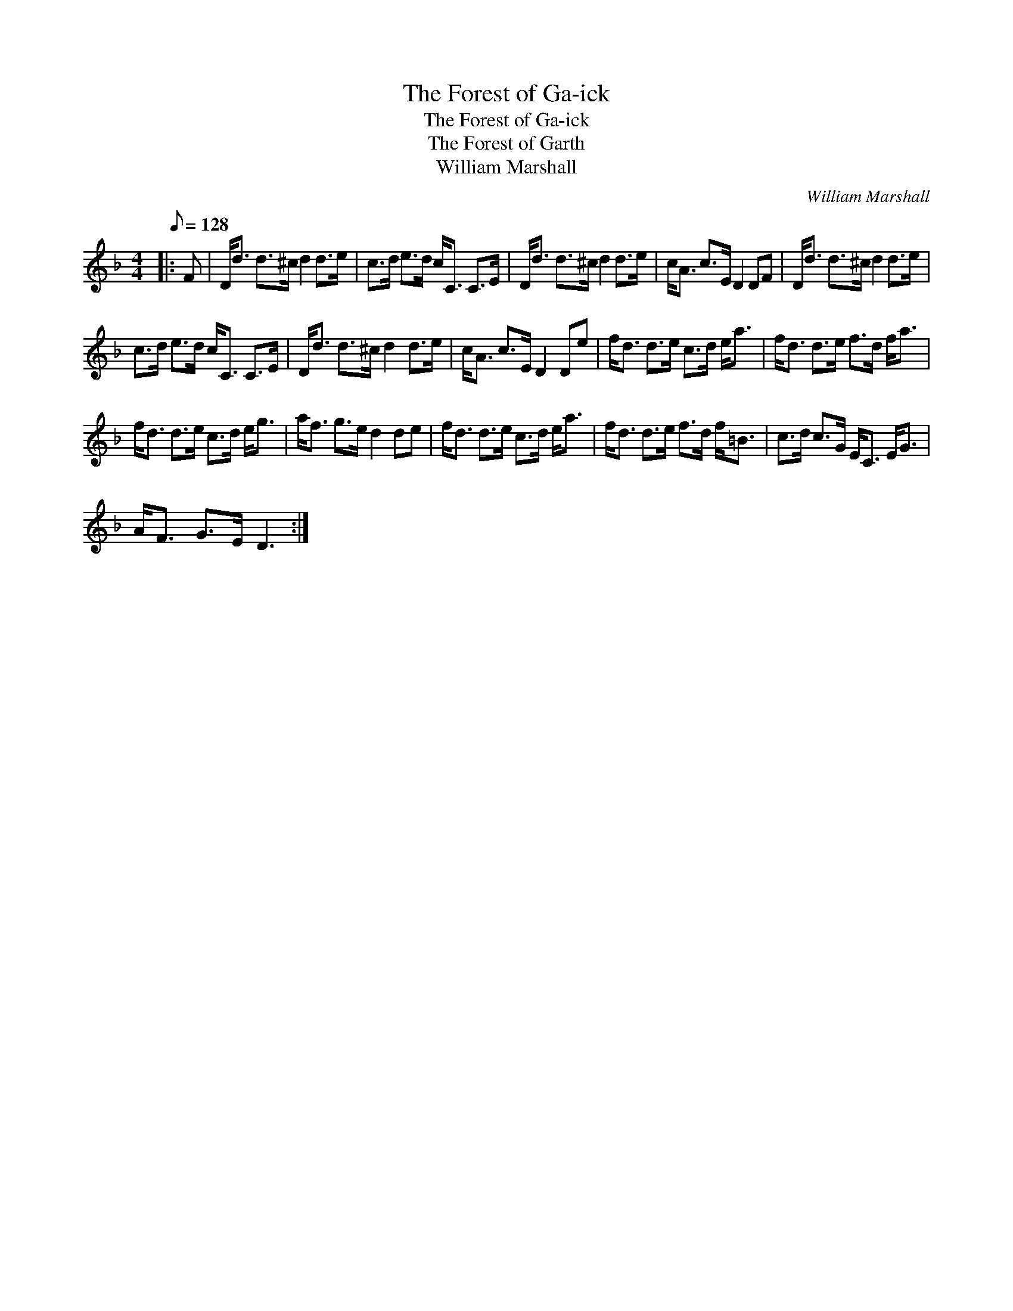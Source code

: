 X:1
T:The Forest of Ga-ick
T:The Forest of Ga-ick
T:The Forest of Garth
T:William Marshall
C:William Marshall
L:1/8
Q:1/8=128
M:4/4
K:Dmin
V:1 treble 
V:1
|: F | D<d d>^c d2 d>e | c>d e>d c<C C>E | D<d d>^c d2 d>e | c<A c>E D2 DF | D<d d>^c d2 d>e | %6
 c>d e>d c<C C>E | D<d d>^c d2 d>e | c<A c>E D2 De | f<d d>e c>d e<a | f<d d>e f>d f<a | %11
 f<d d>e c>d e<g | a<f g>e d2 de | f<d d>e c>d e<a | f<d d>e f>d f<=B | c>d c>G E<C E<G | %16
 A<F G>E D3 :| %17

